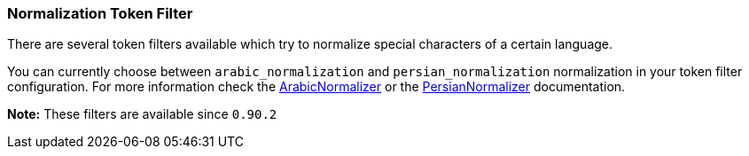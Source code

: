 [[analysis-normalization-tokenfilter]]
=== Normalization Token Filter

There are several token filters available which try to normalize special
characters of a certain language.

You can currently choose between `arabic_normalization` and
`persian_normalization` normalization in your token filter
configuration. For more information check the
http://lucene.apache.org/core/4_3_1/analyzers-common/org/apache/lucene/analysis/ar/ArabicNormalizer.html[ArabicNormalizer]
or the
http://lucene.apache.org/core/4_3_1/analyzers-common/org/apache/lucene/analysis/fa/PersianNormalizer.html[PersianNormalizer]
documentation.

*Note:* These filters are available since `0.90.2`
